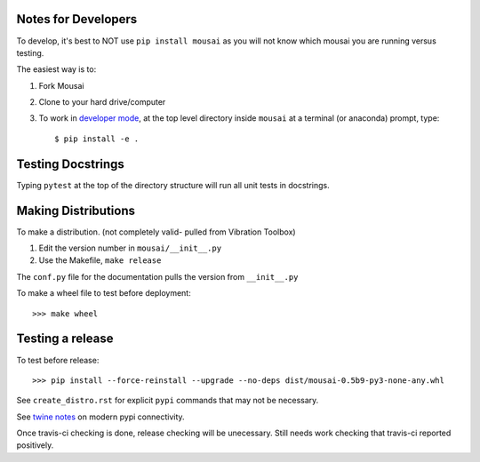 Notes for Developers
--------------------

To develop, it's best to NOT use ``pip install mousai`` as you will not know which mousai you are running versus testing.

The easiest way is to:

1. Fork Mousai
2. Clone to your hard drive/computer
3. To work in `developer mode <https://packaging.python.org/distributing/#working-in-development-mode>`_, at the top level directory inside ``mousai`` at a terminal (or anaconda) prompt, type::

    $ pip install -e .

Testing Docstrings
------------------

Typing ``pytest`` at the top of the directory structure will run all unit tests in docstrings.

Making Distributions
--------------------

To make a distribution. (not completely valid- pulled from Vibration Toolbox)

1) Edit the version number in ``mousai/__init__.py``
2) Use the Makefile, ``make release``

The ``conf.py`` file for the documentation pulls the version from ``__init__.py``

To make a wheel file to test before deployment::

  >>> make wheel

Testing a release
-----------------

To test before release::

  >>> pip install --force-reinstall --upgrade --no-deps dist/mousai-0.5b9-py3-none-any.whl

See ``create_distro.rst`` for explicit ``pypi`` commands that may not be necessary.

See `twine notes <https://packaging.python.org/distributing/#working-in-development-mode>`_ on modern pypi connectivity.

Once travis-ci checking is done, release checking will be unecessary. 
Still needs work checking that travis-ci reported positively.
